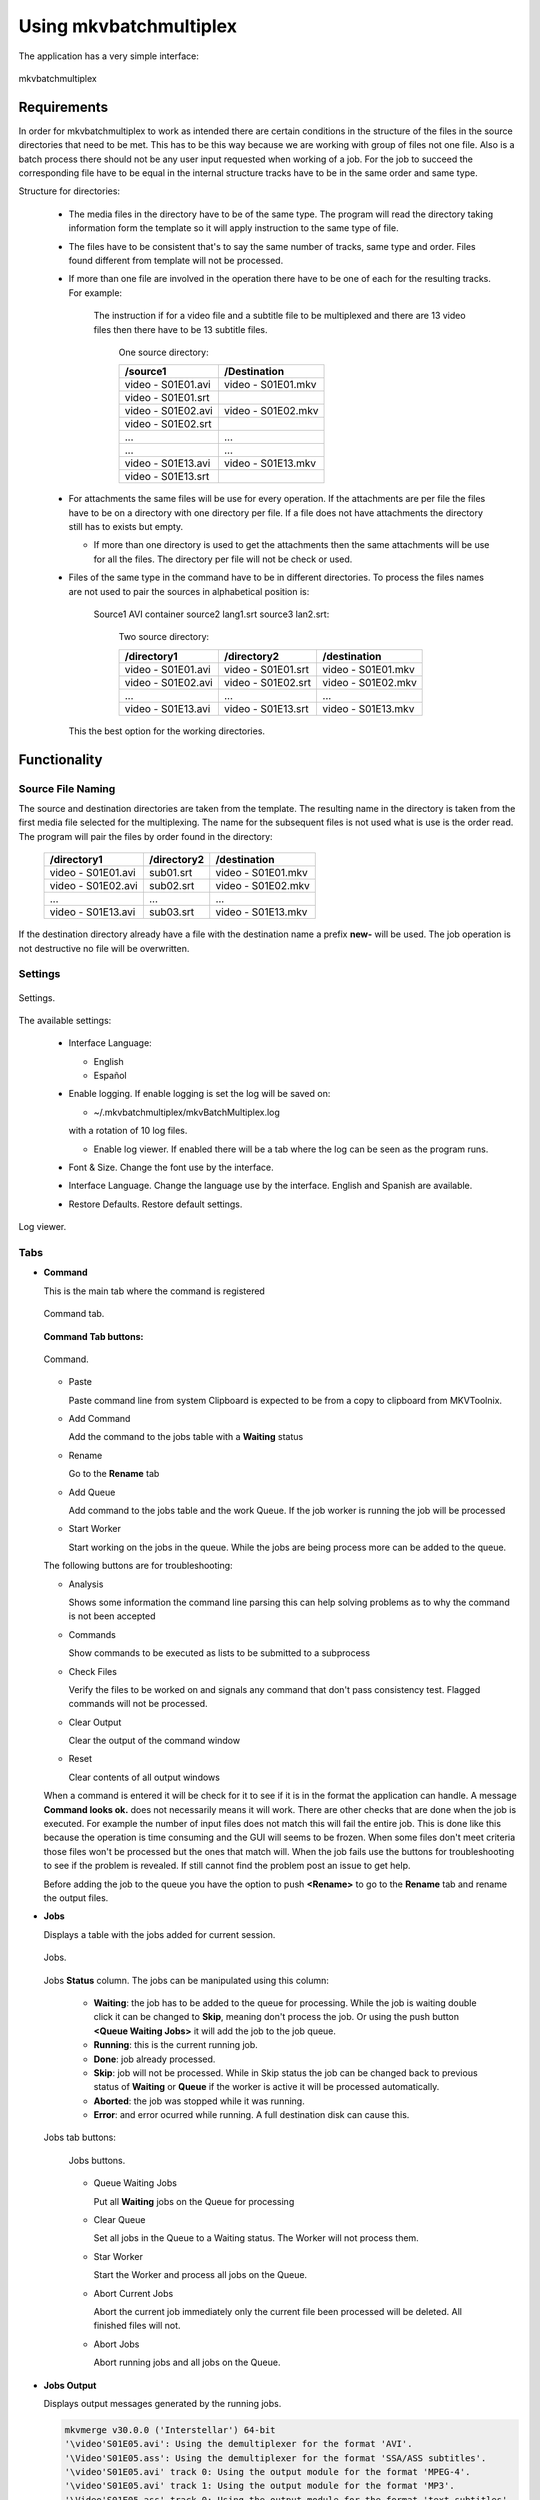 
***********************
Using mkvbatchmultiplex
***********************

The application has a very simple interface:

.. figure:: images/mkvbatchmultiplex.png
  :align: center

  mkvbatchmultiplex

Requirements
============

In order for mkvbatchmultiplex to work as intended there are certain
conditions in the structure of the files in the source directories
that need to be met. This has to be this way because we are working
with group of files not one file.  Also is a batch process there should
not be any user input requested when working of a job. For the job
to succeed the corresponding file have to be equal in the internal
structure tracks have to be in the same order and same type.

Structure for directories:

    * The media files in the directory have to be of the same type.
      The program will read the directory taking information form the
      template so it will apply instruction to the same type of file.

    * The files have to be consistent that's to say the same number of tracks,
      same type and order.  Files found different from template
      will not be processed.

    * If more than one file are involved in the operation there have to
      be one of each for the resulting tracks.
      For example:

        The instruction if for a video file and a subtitle file to be
        multiplexed and there are 13 video files then there have to be
        13 subtitle files.

          One source directory:

          ==================  ==================
          /source1            /Destination
          ==================  ==================
          video - S01E01.avi  video - S01E01.mkv
          video - S01E01.srt
          video - S01E02.avi  video - S01E02.mkv
          video - S01E02.srt
          ...                 ...
          ...                 ...
          video - S01E13.avi  video - S01E13.mkv
          video - S01E13.srt
          ==================  ==================

    * For attachments the same files will be use for every operation.  If the
      attachments are per file the files have to be on a directory with
      one directory per file.  If a file does not have attachments the directory
      still has to exists but empty.

      - If more than one directory is used to get the attachments then the same
        attachments will be use for all the files.  The directory per file will
        not be check or used.

    * Files of the same type in the command have to be in different
      directories.  To process the files names are not used to pair
      the sources in alphabetical position is:

        Source1 AVI container source2 lang1.srt source3 lan2.srt:

          Two source directory:

          ==================  ==================  ==================
          /directory1         /directory2         /destination
          ==================  ==================  ==================
          video - S01E01.avi  video - S01E01.srt  video - S01E01.mkv
          video - S01E02.avi  video - S01E02.srt  video - S01E02.mkv
          ...                 ...                 ...
          video - S01E13.avi  video - S01E13.srt  video - S01E13.mkv
          ==================  ==================  ==================

      This the best option for the working directories.

Functionality
=============


Source File Naming
~~~~~~~~~~~~~~~~~~

The source and destination directories are taken from the template.
The resulting name in the directory is taken from the first media file
selected for the multiplexing.  The name for the subsequent files is
not used what is use is the order read.  The program will pair the files
by order found in the directory:

  ==================  ==================  ==================
  /directory1         /directory2         /destination
  ==================  ==================  ==================
  video - S01E01.avi  sub01.srt           video - S01E01.mkv
  video - S01E02.avi  sub02.srt           video - S01E02.mkv
  ...                 ...                 ...
  video - S01E13.avi  sub03.srt           video - S01E13.mkv
  ==================  ==================  ==================

If the destination directory already have a file with the destination
name a prefix **new-** will be used.  The job operation is not destructive
no file will be overwritten.

Settings
~~~~~~~~

.. figure:: images/mkvbatchmultiplex-preferences.png
  :align: center

  Settings.

The available settings:

  - Interface Language:

    - English
    - Español

  - Enable logging.  If enable logging is set the log will be saved on:

    - ~/.mkvbatchmultiplex/mkvBatchMultiplex.log

    with a rotation of 10 log files.

    - Enable log viewer. If enabled there will be a tab where the log can be
      seen as the program runs.

  - Font & Size. Change the font use by the interface.

  - Interface Language.  Change the language use by the interface.  English and
    Spanish are available.

  - Restore Defaults.  Restore default settings.


.. figure:: images/mkvbatchmultiplex-logviewer.png
  :align: center

  Log viewer.

Tabs
~~~~

* **Command**

  This is the main tab where the command is registered

  .. figure:: images/mkvbatchmultiplex-tabcommand.png
    :align: center

    Command tab.

  **Command Tab buttons:**

  .. figure:: images/mkvbatchmultiplex-commandbuttons.png
    :align: center

    Command.

  - Paste

    Paste command line from system Clipboard is expected to be from
    a copy to clipboard from MKVToolnix.

  - Add Command

    Add the command to the jobs table with a **Waiting** status
  - Rename

    Go to the **Rename** tab
  - Add Queue

    Add command to the jobs table and the work Queue.   If the job worker is
    running the job will be processed
  - Start Worker

    Start working on the jobs in the queue.  While the jobs are being process
    more can be added to the queue.

  The following buttons are for troubleshooting:

  - Analysis

    Shows some information the command line parsing this can help
    solving problems as to why the command is not been accepted
  - Commands

    Show commands to be executed as lists to be submitted to a subprocess
  - Check Files

    Verify the files to be worked on and signals any command that don't
    pass consistency test.  Flagged commands will not be processed.
  - Clear Output

    Clear the output of the command window
  - Reset

    Clear contents of all output windows

  When a command is entered it will be check for it to see if it is in the
  format the application can handle.  A message **Command looks ok.** does not
  necessarily means it will work.  There are other checks that are done when
  the job is executed.  For example the number of input files does not match
  this will fail the entire job.  This is done like this because the operation
  is time consuming and the GUI will seems to be frozen.  When some files don't
  meet criteria those   files won't be processed but the ones that match will.
  When the job fails use  the buttons for troubleshooting to see if the problem
  is revealed.  If still cannot find the problem post an issue to get help.

  Before adding the job to the queue you have the option to push **<Rename>** to
  go to the **Rename** tab and rename the output files.

* **Jobs**

  Displays a table with the jobs added for current session.

  .. figure:: images/mkvbatchmultiplex-tabjobs.png
    :align: center

    Jobs.

  Jobs **Status** column.  The jobs can be manipulated using this column:

    - **Waiting**: the job has to be added to the queue for processing.
      While the job is waiting double click it can be changed to **Skip**,
      meaning don't process the job.  Or using the push button
      **<Queue Waiting Jobs>** it will add the job to the job
      queue.
    - **Running**: this is the current running job.
    - **Done**: job already processed.
    - **Skip**: job will not be processed.
      While in Skip status the job can be changed back to previous status of
      **Waiting** or **Queue** if the worker is active
      it will be processed automatically.
    - **Aborted**: the job was stopped while it was running.
    - **Error**: and error ocurred while running.  A full destination disk can
      cause this.

  Jobs tab buttons:

    .. figure:: images/mkvbatchmultiplex-tabjobsbuttons.png
      :align: center

      Jobs buttons.

    - Queue Waiting Jobs

      Put all **Waiting** jobs on the Queue for processing
    - Clear Queue

      Set all jobs in the Queue to a Waiting status.  The Worker will not
      process them.
    - Star Worker

      Start the Worker and process all jobs on the Queue.
    - Abort Current Jobs

      Abort the current job immediately only the current file been processed
      will be deleted.  All finished files will not.
    - Abort Jobs

      Abort running jobs and all jobs on the Queue.


* **Jobs Output**

  Displays output messages generated by the running jobs.

  .. code-block:: bash

    mkvmerge v30.0.0 ('Interstellar') 64-bit
    '\video'S01E05.avi': Using the demultiplexer for the format 'AVI'.
    '\Video'S01E05.ass': Using the demultiplexer for the format 'SSA/ASS subtitles'.
    '\video'S01E05.avi' track 0: Using the output module for the format 'MPEG-4'.
    '\video'S01E05.avi' track 1: Using the output module for the format 'MP3'.
    '\Video'S01E05.ass' track 0: Using the output module for the format 'text subtitles'.
    The file 'C:\tests\NewFiles\new-video'S01E05 (15).mkv' has been opened for writing.
    Progress: 100%

    The cue entries (the index) are being written...
    Multiplexing took 0 seconds.

* **Jobs Errors**


  Display any errors found generally this means
  any files with inconsistent with original files
  track order or type don't match.

  .. code-block:: bash

    Error Job ID: 286 ---------------------

    Destination File: C:\tests\NewFiles\video - S01E04.mkv

    Error: In structure

    Source:
    File Nme: C:\tests\VideoFiles\video - S01E04.avi
    File Format: -AVI-

    Track: 1
    Order: 0 - Video
    Codec: None
    Language: None
    Format: MPEG-4 Visual

    Base Source:
    File Nme: C:\tests\VideoFiles\video-S01E01.avi
    File Format: -AVI-

    Track: 1
    Order: 0 - Video
    Codec: None
    Language: None
    Format: MPEG-4 Visual
    Track: 2
    Order: 1 - Audio
    Codec: None
    Language: None
    Format: MPEG Audio

    Number of tracks mismatched video - S01E04.avi: 1 - video-S01E01.avi: 2

    Error Job ID: 286 ---------------------


* **Rename Files**

  The Rename module uses python regular expressions witch is considered to be
  for advance users.  In order to help and make it as easy as possible regular
  expressions that cover a great number of the cases presented to me for
  downloaded series provided.  Also using '*' (asterisk) by itself as the
  regular expression a new name can be easily assigned.

  For the majority of media servers a good naming scheme for the episodes of
  a series is: ::

    Series Name - S01E01.mkv


  The part S01E01 represents season 1 episode 1.  If the files been process
  don't follow this scheme the system provides the ability to rename the
  output files. Using regular expressions you can rename the output file
  names.  Also if regular expressions are to difficult a new name with and
  index in the form: ::

    Series Name - S01E<i: NN>


  <i: NN> where NN is a number can be 0 padded. It will be substituted by a
  number starting with the value NN.

  .. figure:: images/mkvbatchmultiplex-renameindex.png
    :align: left

    Rename with incremental index.

  As shown in the figure to rename using and index set the regex to * (asterisk,
  and invalid regex to use).  Then enter the new name with the increment mark
  in the desired position.  Once satisfied push button Apply Rename

  Example:

  .. figure:: images/mkvbatchmultiplex-renameseriesepisode.png
    :align: left

    Rename with regex.

    Here is an example where the name contains the series name and the episode
    number only.

    The regular expression is: (\\[.*\\]\\W*|)(.*?)(\\W*-|)\\W*(\\d+).*

    The substitution string is: \\2 - S01E\\4

    For regular expressions the order is not important the episode number is
    taken from the name.  Also missing episodes won't affect the rename of the
    files.  What the regular expression is doing is creating 4 groups:

      1. (\\[.*\\]\\W*|) - this will match the group name if Analysis
      2. (.*?) - this will match the series name
      3. (\\W*-|) - this will match a '-' hyphen witch normally
         separates the name from the episode number
      4. (\\d+) - this will match the episode number

    In the substitution string \\N represent the group number \\2 for series name
    \\4 for episode number.  The other characters are literals.

  The operation can be undone with the **Undo** pushbutton before starting the
  execution of the batch operation.

  If it proves to difficult use the '*' with Series Name S01E<i: 01> for
  renaming.  Also I can help creating the regex by sending me the list of the
  original names and a template of the desired new name.

Know Issues
===========

Work on documentation.

